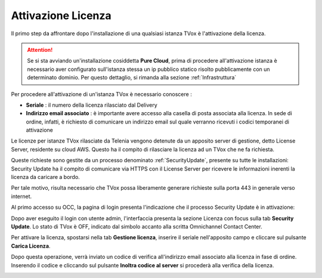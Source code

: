 .. _AttivazioneLicenza:

===================
Attivazione Licenza
===================

Il primo step da affrontare dopo l'installazione di una qualsiasi istanza TVox è l'attivazione della licenza.

.. attention:: Se si sta avviando un'installazione cosiddetta  **Pure Cloud**, prima di procedere all'attivazione istanza è necessario aver configurato sull'istanza stessa un ip pubblico statico risolto pubblicamente con un determinato dominio. Per questo dettaglio, si rimanda alla sezione :ref:`Infrastruttura`

Per procedere all'attivazione di un'istanza TVox è necessario conoscere :

*  **Seriale** : il numero della licenza rilasciato dal Delivery
*  **Indirizzo email associato** : è importante avere accesso alla casella di posta associata alla licenza. In sede di ordine, infatti, è richiesto di comunicare un indirizzo email sul quale verranno ricevuti i codici temporanei di attivazione


Le licenze per istanze TVox rilasciate da Telenia vengono detenute da un apposito server di gestione, detto License Server, residente su cloud AWS. Questo ha il compito di rilasciare la licenza ad un TVox che ne fa richiesta.

Queste richieste sono gestite da un processo denominato :ref:`SecurityUpdate`, presente su tutte le installazioni: Security Update ha il compito di comunicare via HTTPS con il License Server per ricevere le informazioni inerenti la licenza da caricare a bordo.

Per tale motivo, risulta necessario che TVox possa liberamente generare richieste sulla porta 443 in generale verso internet.


Al primo accesso su OCC, la pagina di login presenta l'indicazione che il processo Security Update è in attivazione:


.. image:: /images/TVOX/GuidaIntroduttivaTVox/InstallazioneAttivazione/AttivazioneLicenza/securityupdate_in_attivazione.PNG


Dopo aver eseguito il login con utente admin, l'interfaccia presenta la sezione Licenza con focus sulla tab **Security Update**. Lo stato di TVox è OFF, indicato dal simbolo accanto alla scritta Omnichannel Contact Center.

.. image:: /images/TVOX/GuidaIntroduttivaTVox/InstallazioneAttivazione/AttivazioneLicenza/primo_accesso.PNG


Per attivare la licenza, spostarsi nella tab **Gestione licenza**, inserire il seriale nell'apposito campo e cliccare sul pulsante **Carica Licenza**.

.. image:: /images/TVOX/GuidaIntroduttivaTVox/InstallazioneAttivazione/AttivazioneLicenza/carica_licenza.PNG

Dopo questa operazione, verrà inviato un codice di verifica all'indirizzo email associato alla licenza in fase di ordine. Inserendo il codice e cliccando sul pulsante **Inoltra codice al server** si procederà alla verifica della licenza.

.. image:: /images/TVOX/GuidaIntroduttivaTVox/InstallazioneAttivazione/AttivazioneLicenza/codice_verifica.PNG


